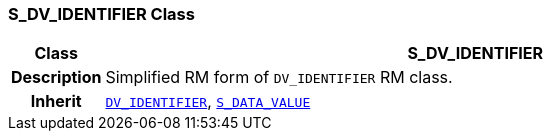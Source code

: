 === S_DV_IDENTIFIER Class

[cols="^1,3,5"]
|===
h|*Class*
2+^h|*S_DV_IDENTIFIER*

h|*Description*
2+a|Simplified RM form of `DV_IDENTIFIER` RM class.

h|*Inherit*
2+|`link:/releases/RM/{rm_release}/data_types.html#_dv_identifier_class[DV_IDENTIFIER^]`, `<<_s_data_value_class,S_DATA_VALUE>>`

|===
